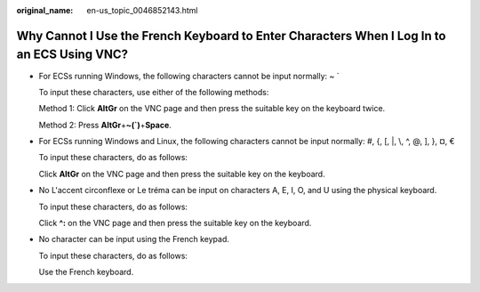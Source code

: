 :original_name: en-us_topic_0046852143.html

.. _en-us_topic_0046852143:

Why Cannot I Use the French Keyboard to Enter Characters When I Log In to an ECS Using VNC?
===========================================================================================

-  For ECSs running Windows, the following characters cannot be input normally: ~ \`

   To input these characters, use either of the following methods:

   Method 1: Click **AltGr** on the VNC page and then press the suitable key on the keyboard twice.

   Method 2: Press **AltGr**\ +\ **~(`)**\ +\ **Space**.

-  For ECSs running Windows and Linux, the following characters cannot be input normally: #, {, [, \|, \\, ^, @, ], }, ¤, €

   To input these characters, do as follows:

   Click **AltGr** on the VNC page and then press the suitable key on the keyboard.

-  No L'accent circonflexe or Le tréma can be input on characters A, E, I, O, and U using the physical keyboard.

   To input these characters, do as follows:

   Click **^:** on the VNC page and then press the suitable key on the keyboard.

-  No character can be input using the French keypad.

   To input these characters, do as follows:

   Use the French keyboard.

